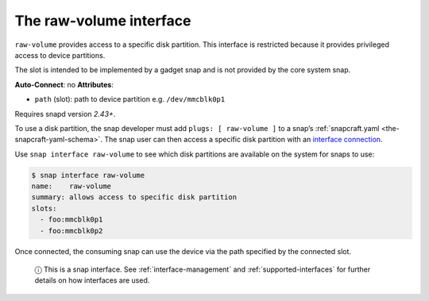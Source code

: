 .. 14578.md

.. _the-raw-volume-interface:

The raw-volume interface
========================

``raw-volume`` provides access to a specific disk partition. This interface is restricted because it provides privileged access to device partitions.

The slot is intended to be implemented by a gadget snap and is not provided by the core system snap.

**Auto-Connect**: no **Attributes**:

* ``path`` (slot): path to device partition e.g. ``/dev/mmcblk0p1``

Requires snapd version *2.43+*.

To use a disk partition, the snap developer must add ``plugs: [ raw-volume ]`` to a snap’s :ref:`snapcraft.yaml <the-snapcraft-yaml-schema>`. The snap user can then access a specific disk partition with an `interface connection <interface-management.md#the-raw-volume-interface-heading--manual-connections>`__.

Use ``snap interface raw-volume`` to see which disk partitions are available on the system for snaps to use:

.. code:: bash

   $ snap interface raw-volume
   name:    raw-volume
   summary: allows access to specific disk partition
   slots:
     - foo:mmcblk0p1
     - foo:mmcblk0p2

Once connected, the consuming snap can use the device via the path specified by the connected slot.

   ⓘ This is a snap interface. See :ref:`interface-management` and :ref:`supported-interfaces` for further details on how interfaces are used.
